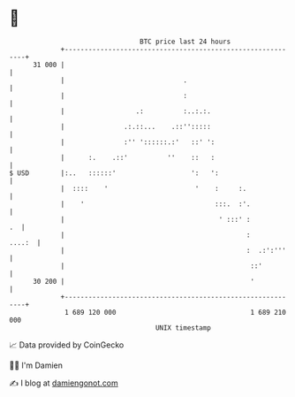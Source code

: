 * 👋

#+begin_example
                                    BTC price last 24 hours                    
                +------------------------------------------------------------+ 
         31 000 |                                                            | 
                |                              .                             | 
                |                              :                             | 
                |                  .:          :..:.:.                       | 
                |               .:.::...    .::'':::::                       | 
                |               :'' '::::::.:'   ::' ':                      | 
                |      :.    .::'          ''    ::   :                      | 
   $ USD        |:..   ::::::'                   ':   ':                     | 
                |  ::::    '                      '    :     :.              | 
                |    '                                 :::.  :'.             | 
                |                                       ' :::' :          .  | 
                |                                              :      ....:  | 
                |                                              :  .:':'''    | 
                |                                               ::'          | 
         30 200 |                                               '            | 
                +------------------------------------------------------------+ 
                 1 689 120 000                                  1 689 210 000  
                                        UNIX timestamp                         
#+end_example
📈 Data provided by CoinGecko

🧑‍💻 I'm Damien

✍️ I blog at [[https://www.damiengonot.com][damiengonot.com]]
